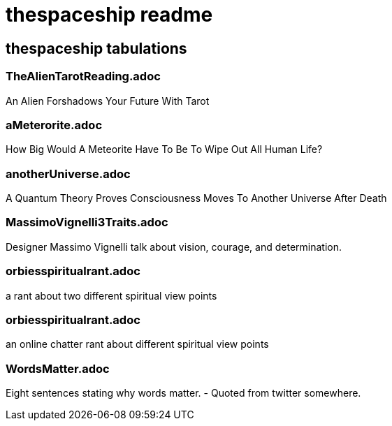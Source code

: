 = thespaceship readme

== thespaceship tabulations

=== TheAlienTarotReading.adoc
An Alien Forshadows Your Future With Tarot

=== aMeterorite.adoc
How Big Would A Meteorite Have To Be To Wipe Out All Human Life?

=== anotherUniverse.adoc 
A Quantum Theory Proves Consciousness Moves To Another Universe After Death

=== MassimoVignelli3Traits.adoc
Designer Massimo Vignelli talk about vision, courage, and determination.

=== orbiesspiritualrant.adoc
a rant about two different spiritual view points

=== orbiesspiritualrant.adoc
an online chatter rant about different spiritual view points

=== WordsMatter.adoc
Eight sentences stating why words matter. - Quoted from twitter somewhere.













